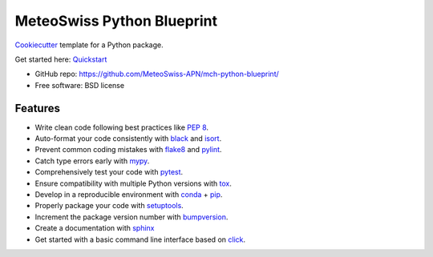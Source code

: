 
===========================
MeteoSwiss Python Blueprint
===========================

`Cookiecutter <https://github.com/audreyr/cookiecutter>`__ template for a Python package.

Get started here: `Quickstart <docs/quickstart.rst>`__

-   GitHub repo: https://github.com/MeteoSwiss-APN/mch-python-blueprint/
-   Free software: BSD license

Features
--------

-   Write clean code following best practices like `PEP 8 <https://www.python.org/dev/peps/pep-0008>`__.
-   Auto-format your code consistently with `black <https://github.com/psf/black>`__ and `isort <https://github.com/timothycrosley/isort>`__.
-   Prevent common coding mistakes with `flake8 <https://github.com/PyCQA/flake8>`__ and `pylint <https://github.com/PyCQA/pylint>`__.
-   Catch type errors early with `mypy <https://github.com/python/mypy>`__.
-   Comprehensively test your code with `pytest <https://github.com/pytest-dev/pytest>`__.
-   Ensure compatibility with multiple Python versions with `tox <https://github.com/tox-dev/tox>`__.
-   Develop in a reproducible environment with `conda <https://docs.conda.io/en/latest>`__ + `pip <https://github.com/pypa/pip>`__.
-   Properly package your code with `setuptools <https://github.com/pypa/setuptools>`__.
-   Increment the package version number with `bumpversion <https://docs.python.org/3/library/venv.html>`__.
-   Create a documentation with `sphinx <https://github.com/sphinx-doc/sphinx>`__
-   Get started with a basic command line interface based on `click <https://docs.python.org/3/library/venv.html>`__.

..
    More Information
    ----------------

    -   `On projects and the Blueprint <readme/projects_and_blueprint.rst>`__
    -   `Virtual environments <readme/virtual_environments.rst>`__
    -   `Installation and dependencies <readme/installation_and_dependencies.rst>`__
    -   `Development tools <readme/development_tools.rst>`__
    -   `Recommended libraries <readme/recommended_libraries.rst>`__
    -   `Python at CSCS <readme/python_cscs.rst>`__
